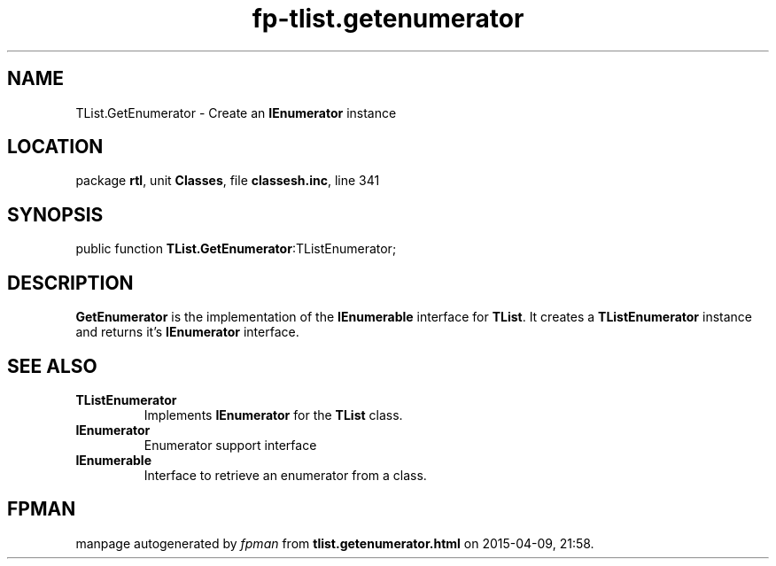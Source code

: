 .\" file autogenerated by fpman
.TH "fp-tlist.getenumerator" 3 "2014-03-14" "fpman" "Free Pascal Programmer's Manual"
.SH NAME
TList.GetEnumerator - Create an \fBIEnumerator\fR instance
.SH LOCATION
package \fBrtl\fR, unit \fBClasses\fR, file \fBclassesh.inc\fR, line 341
.SH SYNOPSIS
public function \fBTList.GetEnumerator\fR:TListEnumerator;
.SH DESCRIPTION
\fBGetEnumerator\fR is the implementation of the \fBIEnumerable\fR interface for \fBTList\fR. It creates a \fBTListEnumerator\fR instance and returns it's \fBIEnumerator\fR interface.


.SH SEE ALSO
.TP
.B TListEnumerator
Implements \fBIEnumerator\fR for the \fBTList\fR class.
.TP
.B IEnumerator
Enumerator support interface
.TP
.B IEnumerable
Interface to retrieve an enumerator from a class.

.SH FPMAN
manpage autogenerated by \fIfpman\fR from \fBtlist.getenumerator.html\fR on 2015-04-09, 21:58.

